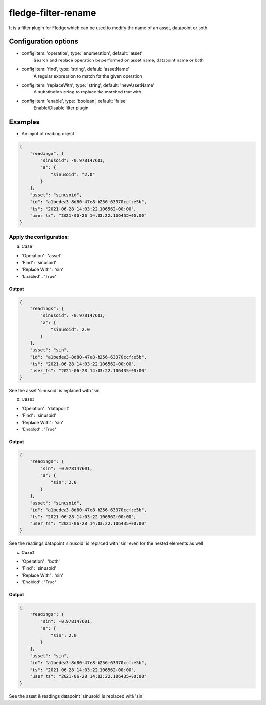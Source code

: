 ======================
fledge-filter-rename
======================

It is a filter plugin for Fledge which can be used to modify the name of an asset, datapoint or both.

Configuration options
======================

*  config item: 'operation', type: 'enumeration', default: 'asset'
    Search and replace operation be performed on asset name, datapoint name or both
*  config item: 'find', type: 'string', default: 'assetName'
    A regular expression to match for the given operation
*  config item: 'replaceWith', type: 'string', default: 'newAssetName'
    A substitution string to replace the matched text with
*  config item: 'enable', type: 'boolean', default: 'false'
    Enable/Disable filter plugin

Examples
========

* An input of reading object

.. code-block:: JSON

    {
        "readings": {
            "sinusoid": -0.978147601,
            "a": {
                "sinusoid": "2.0"
            }
        },
        "asset": "sinusoid",
        "id": "a1bedea3-8d80-47e8-b256-63370ccfce5b",
        "ts": "2021-06-28 14:03:22.106562+00:00",
        "user_ts": "2021-06-28 14:03:22.106435+00:00"
    }

Apply the configuration:
------------------------

a) Case1

* 'Operation'   : 'asset'
* 'Find'        : 'sinusoid'
* 'Replace With' : 'sin'
* 'Enabled'      : 'True'

Output
~~~~~~

.. code-block:: JSON

    {
        "readings": {
            "sinusoid": -0.978147601,
            "a": {
                "sinusoid": 2.0
            }
        },
        "asset": "sin",
        "id": "a1bedea3-8d80-47e8-b256-63370ccfce5b",
        "ts": "2021-06-28 14:03:22.106562+00:00",
        "user_ts": "2021-06-28 14:03:22.106435+00:00"
    }

See the asset 'sinusoid' is replaced with 'sin'


b) Case2

* 'Operation'   : 'datapoint'
* 'Find'        : 'sinusoid'
* 'Replace With' : 'sin'
* 'Enabled'      : 'True'

Output
~~~~~~

.. code-block:: JSON

    {
        "readings": {
            "sin": -0.978147601,
            "a": {
                "sin": 2.0
            }
        },
        "asset": "sinusoid",
        "id": "a1bedea3-8d80-47e8-b256-63370ccfce5b",
        "ts": "2021-06-28 14:03:22.106562+00:00",
        "user_ts": "2021-06-28 14:03:22.106435+00:00"
    }


See the readings datapoint 'sinusoid' is replaced with 'sin' even for the nested elements as well

c) Case3

* 'Operation'   : 'both'
* 'Find'        : 'sinusoid'
* 'Replace With' : 'sin'
* 'Enabled'      : 'True'

Output
~~~~~~

.. code-block:: JSON

    {
        "readings": {
            "sin": -0.978147601,
            "a": {
                "sin": 2.0
            }
        },
        "asset": "sin",
        "id": "a1bedea3-8d80-47e8-b256-63370ccfce5b",
        "ts": "2021-06-28 14:03:22.106562+00:00",
        "user_ts": "2021-06-28 14:03:22.106435+00:00"
    }

See the asset & readings datapoint 'sinusoid' is replaced with 'sin'
